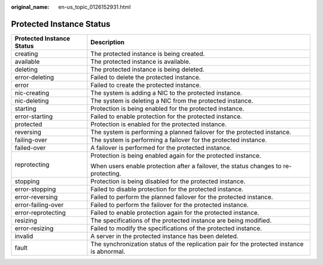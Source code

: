 :original_name: en-us_topic_0126152931.html

.. _en-us_topic_0126152931:

Protected Instance Status
=========================

+-----------------------------------+--------------------------------------------------------------------------------------------+
| Protected Instance Status         | Description                                                                                |
+===================================+============================================================================================+
| creating                          | The protected instance is being created.                                                   |
+-----------------------------------+--------------------------------------------------------------------------------------------+
| available                         | The protected instance is available.                                                       |
+-----------------------------------+--------------------------------------------------------------------------------------------+
| deleting                          | The protected instance is being deleted.                                                   |
+-----------------------------------+--------------------------------------------------------------------------------------------+
| error-deleting                    | Failed to delete the protected instance.                                                   |
+-----------------------------------+--------------------------------------------------------------------------------------------+
| error                             | Failed to create the protected instance.                                                   |
+-----------------------------------+--------------------------------------------------------------------------------------------+
| nic-creating                      | The system is adding a NIC to the protected instance.                                      |
+-----------------------------------+--------------------------------------------------------------------------------------------+
| nic-deleting                      | The system is deleting a NIC from the protected instance.                                  |
+-----------------------------------+--------------------------------------------------------------------------------------------+
| starting                          | Protection is being enabled for the protected instance.                                    |
+-----------------------------------+--------------------------------------------------------------------------------------------+
| error-starting                    | Failed to enable protection for the protected instance.                                    |
+-----------------------------------+--------------------------------------------------------------------------------------------+
| protected                         | Protection is enabled for the protected instance.                                          |
+-----------------------------------+--------------------------------------------------------------------------------------------+
| reversing                         | The system is performing a planned failover for the protected instance.                    |
+-----------------------------------+--------------------------------------------------------------------------------------------+
| failing-over                      | The system is performing a failover for the protected instance.                            |
+-----------------------------------+--------------------------------------------------------------------------------------------+
| failed-over                       | A failover is performed for the protected instance.                                        |
+-----------------------------------+--------------------------------------------------------------------------------------------+
| reprotecting                      | Protection is being enabled again for the protected instance.                              |
|                                   |                                                                                            |
|                                   | When users enable protection after a failover, the status changes to re-protecting.        |
+-----------------------------------+--------------------------------------------------------------------------------------------+
| stopping                          | Protection is being disabled for the protected instance.                                   |
+-----------------------------------+--------------------------------------------------------------------------------------------+
| error-stopping                    | Failed to disable protection for the protected instance.                                   |
+-----------------------------------+--------------------------------------------------------------------------------------------+
| error-reversing                   | Failed to perform the planned failover for the protected instance.                         |
+-----------------------------------+--------------------------------------------------------------------------------------------+
| error-failing-over                | Failed to perform the failover for the protected instance.                                 |
+-----------------------------------+--------------------------------------------------------------------------------------------+
| error-reprotecting                | Failed to enable protection again for the protected instance.                              |
+-----------------------------------+--------------------------------------------------------------------------------------------+
| resizing                          | The specifications of the protected instance are being modified.                           |
+-----------------------------------+--------------------------------------------------------------------------------------------+
| error-resizing                    | Failed to modify the specifications of the protected instance.                             |
+-----------------------------------+--------------------------------------------------------------------------------------------+
| invalid                           | A server in the protected instance has been deleted.                                       |
+-----------------------------------+--------------------------------------------------------------------------------------------+
| fault                             | The synchronization status of the replication pair for the protected instance is abnormal. |
+-----------------------------------+--------------------------------------------------------------------------------------------+
